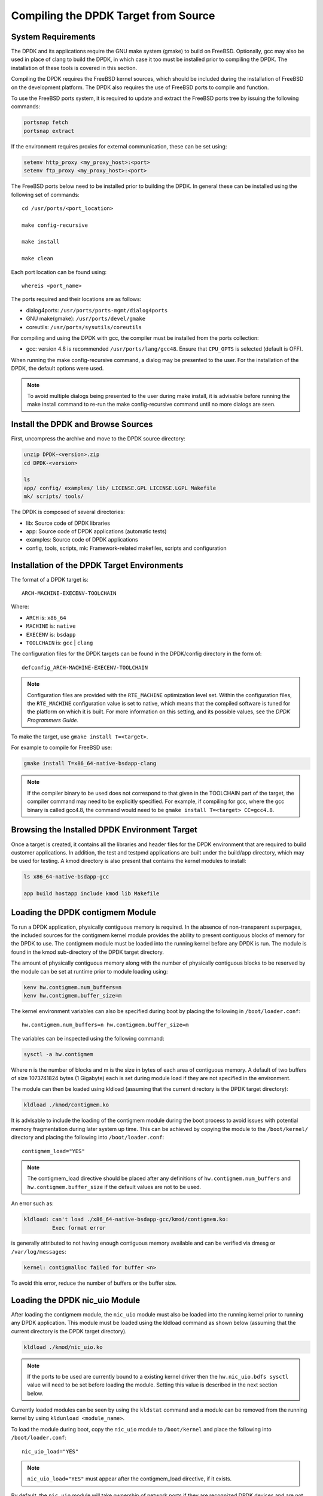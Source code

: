 ..  BSD LICENSE
    Copyright(c) 2010-2014 Intel Corporation. All rights reserved.
    All rights reserved.

    Redistribution and use in source and binary forms, with or without
    modification, are permitted provided that the following conditions
    are met:

    * Redistributions of source code must retain the above copyright
    notice, this list of conditions and the following disclaimer.
    * Redistributions in binary form must reproduce the above copyright
    notice, this list of conditions and the following disclaimer in
    the documentation and/or other materials provided with the
    distribution.
    * Neither the name of Intel Corporation nor the names of its
    contributors may be used to endorse or promote products derived
    from this software without specific prior written permission.

    THIS SOFTWARE IS PROVIDED BY THE COPYRIGHT HOLDERS AND CONTRIBUTORS
    "AS IS" AND ANY EXPRESS OR IMPLIED WARRANTIES, INCLUDING, BUT NOT
    LIMITED TO, THE IMPLIED WARRANTIES OF MERCHANTABILITY AND FITNESS FOR
    A PARTICULAR PURPOSE ARE DISCLAIMED. IN NO EVENT SHALL THE COPYRIGHT
    OWNER OR CONTRIBUTORS BE LIABLE FOR ANY DIRECT, INDIRECT, INCIDENTAL,
    SPECIAL, EXEMPLARY, OR CONSEQUENTIAL DAMAGES (INCLUDING, BUT NOT
    LIMITED TO, PROCUREMENT OF SUBSTITUTE GOODS OR SERVICES; LOSS OF USE,
    DATA, OR PROFITS; OR BUSINESS INTERRUPTION) HOWEVER CAUSED AND ON ANY
    THEORY OF LIABILITY, WHETHER IN CONTRACT, STRICT LIABILITY, OR TORT
    (INCLUDING NEGLIGENCE OR OTHERWISE) ARISING IN ANY WAY OUT OF THE USE
    OF THIS SOFTWARE, EVEN IF ADVISED OF THE POSSIBILITY OF SUCH DAMAGE.

.. _building_from_source:

Compiling the DPDK Target from Source
=====================================

System Requirements
-------------------

The DPDK and its applications require the GNU make system (gmake)
to build on FreeBSD. Optionally, gcc may also be used in place of clang
to build the DPDK, in which case it too must be installed prior to
compiling the DPDK. The installation of these tools is covered in this
section.

Compiling the DPDK requires the FreeBSD kernel sources, which should be
included during the installation of FreeBSD on the development platform.
The DPDK also requires the use of FreeBSD ports to compile and function.

To use the FreeBSD ports system, it is required to update and extract the FreeBSD
ports tree by issuing the following commands:

.. code-block:: console

    portsnap fetch
    portsnap extract

If the environment requires proxies for external communication, these can be set
using:

.. code-block:: console

    setenv http_proxy <my_proxy_host>:<port>
    setenv ftp_proxy <my_proxy_host>:<port>

The FreeBSD ports below need to be installed prior to building the DPDK.
In general these can be installed using the following set of commands::

   cd /usr/ports/<port_location>

   make config-recursive

   make install

   make clean

Each port location can be found using::

   whereis <port_name>

The ports required and their locations are as follows:

* dialog4ports: ``/usr/ports/ports-mgmt/dialog4ports``

* GNU make(gmake): ``/usr/ports/devel/gmake``

* coreutils: ``/usr/ports/sysutils/coreutils``

For compiling and using the DPDK with gcc, the compiler must be installed
from the ports collection:

* gcc: version 4.8 is recommended ``/usr/ports/lang/gcc48``.
  Ensure that ``CPU_OPTS`` is selected (default is OFF).

When running the make config-recursive command, a dialog may be presented to the
user. For the installation of the DPDK, the default options were used.

.. note::

    To avoid multiple dialogs being presented to the user during make install,
    it is advisable before running the make install command to re-run the
    make config-recursive command until no more dialogs are seen.


Install the DPDK and Browse Sources
-----------------------------------

First, uncompress the archive and move to the DPDK source directory:

.. code-block:: console

    unzip DPDK-<version>.zip
    cd DPDK-<version>

    ls
    app/ config/ examples/ lib/ LICENSE.GPL LICENSE.LGPL Makefile
    mk/ scripts/ tools/

The DPDK is composed of several directories:

*   lib: Source code of DPDK libraries

*   app: Source code of DPDK applications (automatic tests)

*   examples: Source code of DPDK applications

*   config, tools, scripts, mk: Framework-related makefiles, scripts and configuration

Installation of the DPDK Target Environments
--------------------------------------------

The format of a DPDK target is::

   ARCH-MACHINE-EXECENV-TOOLCHAIN

Where:

* ``ARCH`` is: ``x86_64``

* ``MACHINE`` is: ``native``

* ``EXECENV`` is: ``bsdapp``

* ``TOOLCHAIN`` is: ``gcc`` | ``clang``

The configuration files for the DPDK targets can be found in the DPDK/config
directory in the form of::

    defconfig_ARCH-MACHINE-EXECENV-TOOLCHAIN

.. note::

   Configuration files are provided with the ``RTE_MACHINE`` optimization level set.
   Within the configuration files, the ``RTE_MACHINE`` configuration value is set
   to native, which means that the compiled software is tuned for the platform
   on which it is built.  For more information on this setting, and its
   possible values, see the *DPDK Programmers Guide*.

To make the target, use ``gmake install T=<target>``.

For example to compile for FreeBSD use:

.. code-block:: console

    gmake install T=x86_64-native-bsdapp-clang

.. note::

   If the compiler binary to be used does not correspond to that given in the
   TOOLCHAIN part of the target, the compiler command may need to be explicitly
   specified. For example, if compiling for gcc, where the gcc binary is called
   gcc4.8, the command would need to be ``gmake install T=<target> CC=gcc4.8``.

Browsing the Installed DPDK Environment Target
----------------------------------------------

Once a target is created, it contains all the libraries and header files for the
DPDK environment that are required to build customer applications.
In addition, the test and testpmd applications are built under the build/app
directory, which may be used for testing.  A kmod directory is also present that
contains the kernel modules to install:

.. code-block:: console

    ls x86_64-native-bsdapp-gcc

    app build hostapp include kmod lib Makefile


.. _loading_contigmem:

Loading the DPDK contigmem Module
---------------------------------

To run a DPDK application, physically contiguous memory is required.
In the absence of non-transparent superpages, the included sources for the
contigmem kernel module provides the ability to present contiguous blocks of
memory for the DPDK to use. The contigmem module must be loaded into the
running kernel before any DPDK is run.  The module is found in the kmod
sub-directory of the DPDK target directory.

The amount of physically contiguous memory along with the number of physically
contiguous blocks to be reserved by the module can be set at runtime prior to
module loading using:

.. code-block:: console

    kenv hw.contigmem.num_buffers=n
    kenv hw.contigmem.buffer_size=m

The kernel environment variables can also be specified during boot by placing the
following in ``/boot/loader.conf``::

    hw.contigmem.num_buffers=n hw.contigmem.buffer_size=m

The variables can be inspected using the following command:

.. code-block:: console

    sysctl -a hw.contigmem

Where n is the number of blocks and m is the size in bytes of each area of
contiguous memory.  A default of two buffers of size 1073741824 bytes (1 Gigabyte)
each is set during module load if they are not specified in the environment.

The module can then be loaded using kldload (assuming that the current directory
is the DPDK target directory):

.. code-block:: console

    kldload ./kmod/contigmem.ko

It is advisable to include the loading of the contigmem module during the boot
process to avoid issues with potential memory fragmentation during later system
up time.  This can be achieved by copying the module to the ``/boot/kernel/``
directory and placing the following into ``/boot/loader.conf``::

    contigmem_load="YES"

.. note::

    The contigmem_load directive should be placed after any definitions of
    ``hw.contigmem.num_buffers`` and ``hw.contigmem.buffer_size`` if the default values
    are not to be used.

An error such as:

.. code-block:: console

    kldload: can't load ./x86_64-native-bsdapp-gcc/kmod/contigmem.ko:
             Exec format error

is generally attributed to not having enough contiguous memory
available and can be verified via dmesg or ``/var/log/messages``:

.. code-block:: console

    kernel: contigmalloc failed for buffer <n>

To avoid this error, reduce the number of buffers or the buffer size.

.. _loading_nic_uio:

Loading the DPDK nic_uio Module
-------------------------------

After loading the contigmem module, the ``nic_uio`` module must also be loaded into the
running kernel prior to running any DPDK application.  This module must
be loaded using the kldload command as shown below (assuming that the current
directory is the DPDK target directory).

.. code-block:: console

    kldload ./kmod/nic_uio.ko

.. note::

    If the ports to be used are currently bound to a existing kernel driver
    then the ``hw.nic_uio.bdfs sysctl`` value will need to be set before loading the
    module. Setting this value is described in the next section below.

Currently loaded modules can be seen by using the ``kldstat`` command and a module
can be removed from the running kernel by using ``kldunload <module_name>``.

To load the module during boot, copy the ``nic_uio`` module to ``/boot/kernel``
and place the following into ``/boot/loader.conf``::

    nic_uio_load="YES"

.. note::

    ``nic_uio_load="YES"`` must appear after the contigmem_load directive, if it exists.

By default, the ``nic_uio`` module will take ownership of network ports if they are
recognized DPDK devices and are not owned by another module. However, since
the FreeBSD kernel includes support, either built-in, or via a separate driver
module, for most network card devices, it is likely that the ports to be used are
already bound to a driver other than ``nic_uio``. The following sub-section describe
how to query and modify the device ownership of the ports to be used by
DPDK applications.

.. _binding_network_ports:

Binding Network Ports to the nic_uio Module
~~~~~~~~~~~~~~~~~~~~~~~~~~~~~~~~~~~~~~~~~~~

Device ownership can be viewed using the pciconf -l command. The example below shows
four Intel® 82599 network ports under ``if_ixgbe`` module ownership.

.. code-block:: console

    pciconf -l
    ix0@pci0:1:0:0: class=0x020000 card=0x00038086 chip=0x10fb8086 rev=0x01 hdr=0x00
    ix1@pci0:1:0:1: class=0x020000 card=0x00038086 chip=0x10fb8086 rev=0x01 hdr=0x00
    ix2@pci0:2:0:0: class=0x020000 card=0x00038086 chip=0x10fb8086 rev=0x01 hdr=0x00
    ix3@pci0:2:0:1: class=0x020000 card=0x00038086 chip=0x10fb8086 rev=0x01 hdr=0x00

The first column constitutes three components:

#. Device name: ``ixN``

#. Unit name: ``pci0``

#. Selector (Bus:Device:Function): ``1:0:0``

Where no driver is associated with a device, the device name will be ``none``.

By default, the FreeBSD kernel will include built-in drivers for the most common
devices; a kernel rebuild would normally be required to either remove the drivers
or configure them as loadable modules.

To avoid building a custom kernel, the ``nic_uio`` module can detach a network port
from its current device driver. This is achieved by setting the ``hw.nic_uio.bdfs``
kernel environment variable prior to loading ``nic_uio``, as follows::

    hw.nic_uio.bdfs="b:d:f,b:d:f,..."

Where a comma separated list of selectors is set, the list must not contain any
whitespace.

For example to re-bind ``ix2@pci0:2:0:0`` and ``ix3@pci0:2:0:1`` to the ``nic_uio`` module
upon loading, use the following command::

    kenv hw.nic_uio.bdfs="2:0:0,2:0:1"

The variable can also be specified during boot by placing the following into
``/boot/loader.conf``, before the previously-described ``nic_uio_load`` line - as
shown::

    hw.nic_uio.bdfs="2:0:0,2:0:1"
    nic_uio_load="YES"

Binding Network Ports Back to their Original Kernel Driver
~~~~~~~~~~~~~~~~~~~~~~~~~~~~~~~~~~~~~~~~~~~~~~~~~~~~~~~~~~

If the original driver for a network port has been compiled into the kernel,
it is necessary to reboot FreeBSD to restore the original device binding. Before
doing so, update or remove the ``hw.nic_uio.bdfs`` in ``/boot/loader.conf``.

If rebinding to a driver that is a loadable module, the network port binding can
be reset without rebooting. To do so, unload both the target kernel module and the
``nic_uio`` module, modify or clear the ``hw.nic_uio.bdfs`` kernel environment (kenv)
value, and reload the two drivers - first the original kernel driver, and then
the ``nic_uio driver``. Note: the latter does not need to be reloaded unless there are
ports that are still to be bound to it.

Example commands to perform these steps are shown below:

.. code-block:: console

    kldunload nic_uio
    kldunload <original_driver>

    # To clear the value completely:
    kenv -u hw.nic_uio.bdfs

    # To update the list of ports to bind:
    kenv hw.nic_uio.bdfs="b:d:f,b:d:f,..."

    kldload <original_driver>

    kldload nic_uio  # optional
